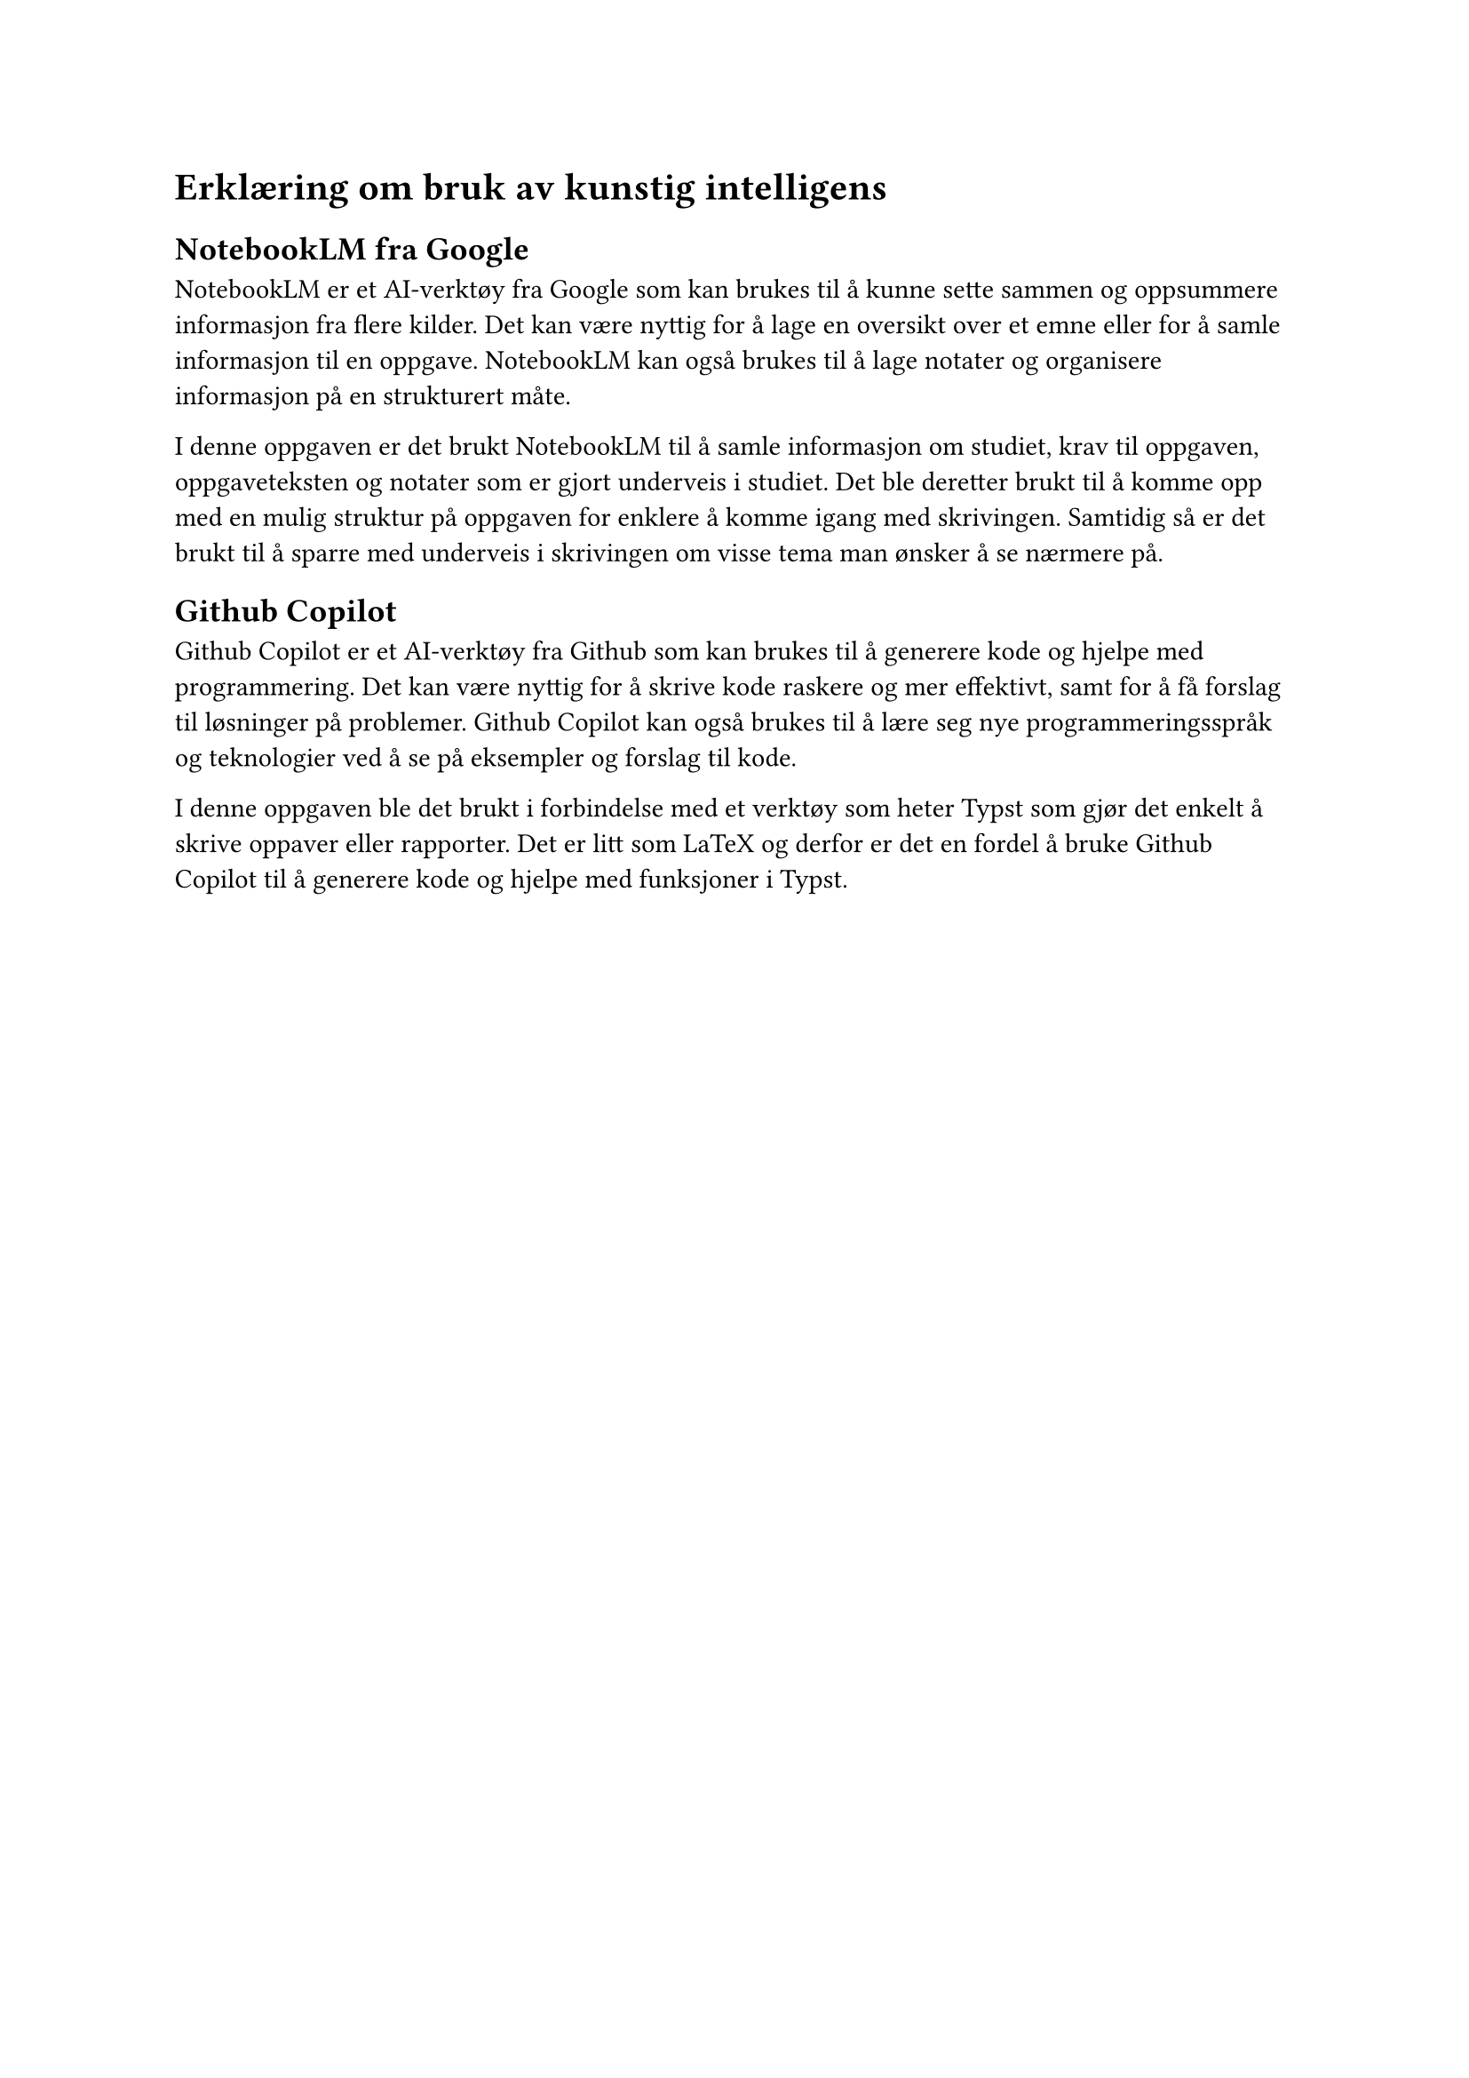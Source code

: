 = Erklæring om bruk av kunstig intelligens


== NotebookLM fra Google

NotebookLM er et AI-verktøy fra Google som kan brukes til å kunne sette sammen og oppsummere informasjon fra flere kilder. Det kan være nyttig for å lage en oversikt over et emne eller for å samle informasjon til en oppgave. NotebookLM kan også brukes til å lage notater og organisere informasjon på en strukturert måte. 

I denne oppgaven er det brukt NotebookLM til å samle informasjon om studiet, krav til oppgaven, oppgaveteksten og notater som er gjort underveis i studiet. Det ble deretter brukt til å komme opp med en mulig struktur på oppgaven for enklere å komme igang med skrivingen. Samtidig så er det brukt til å sparre med underveis i skrivingen om visse tema man ønsker å se nærmere på.

== Github Copilot

Github Copilot er et AI-verktøy fra Github som kan brukes til å generere kode og hjelpe med programmering. Det kan være nyttig for å skrive kode raskere og mer effektivt, samt for å få forslag til løsninger på problemer. Github Copilot kan også brukes til å lære seg nye programmeringsspråk og teknologier ved å se på eksempler og forslag til kode.

I denne oppgaven ble det brukt i forbindelse med et verktøy som heter Typst som gjør det enkelt å skrive oppaver eller rapporter. Det er litt som LaTeX og derfor er det en fordel å bruke Github Copilot til å generere kode og hjelpe med funksjoner i Typst. 